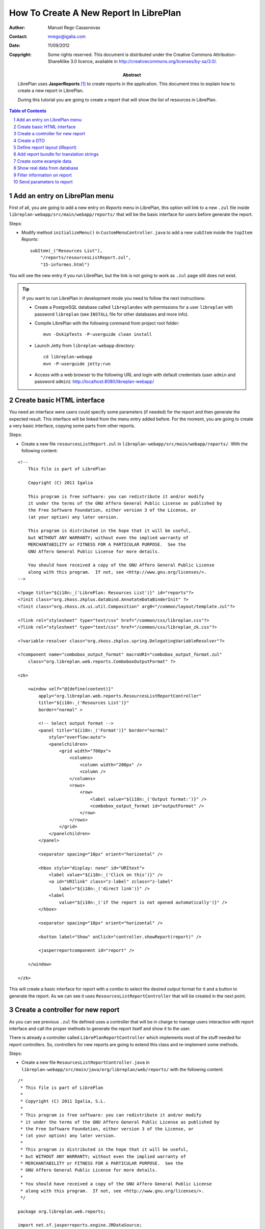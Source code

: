 How To Create A New Report In LibrePlan
=======================================

.. sectnum::

:Author: Manuel Rego Casasnovas
:Contact: mrego@igalia.com
:Date: 11/09/2012
:Copyright:
  Some rights reserved. This document is distributed under the Creative
  Commons Attribution-ShareAlike 3.0 licence, available in
  http://creativecommons.org/licenses/by-sa/3.0/.
:Abstract:
  LibrePlan uses **JasperReports** [1]_ to create reports in the application. This
  document tries to explain how to create a new report in LibrePlan.

  During this tutorial you are going to create a report that will show the list of
  resources in LibrePlan.

.. contents:: Table of Contents

Add an entry on LibrePlan menu
------------------------------

First of all, you are going to add a new entry on *Reports* menu in LibrePlan,
this option will link to a new ``.zul`` file inside
``libreplan-webapp/src/main/webapp/reports/`` that will be the basic
interface for users before generate the report.

Steps:

* Modify method ``initializeMenu()`` in ``CustomMenuController.java`` to add a
  new ``subItem`` inside the ``topItem`` *Reports*::

    subItem(_("Resources List"),
        "/reports/resourcesListReport.zul",
        "15-informes.html")

You will see the new entry if you run LibrePlan, but the link is not going to
work as ``.zul`` page still does not exist.

.. TIP::

   If you want to run LibrePlan in development mode you need to follow the next
   instructions:

   * Create a PostgreSQL database called ``libreplandev`` with permissions for a
     user ``libreplan`` with    password ``libreplan`` (see ``INSTALL`` file for
     other databases and more info).

   * Compile LibrePlan with the following command from project root folder::

       mvn -DskipTests -P-userguide clean install

   * Launch Jetty from ``libreplan-webapp`` directory::

       cd libreplan-webapp
       mvn -P-userguide jetty:run

   * Access with a web browser to the following URL and login with default
     credentials (user ``admin`` and password ``admin``):
     http://localhost:8080/libreplan-webapp/


Create basic HTML interface
---------------------------

You need an interface were users could specify some parameters (if needed) for
the report and then generate the expected result. This interface will be
linked from the menu entry added before. For the moment, you are going to create
a very basic interface, copying some parts from other reports.

Steps:

* Create a new file ``resourcesListReport.zul`` in
  ``libreplan-webapp/src/main/webapp/reports/``. With the following content:

::

 <!--
     This file is part of LibrePlan

     Copyright (C) 2011 Igalia

     This program is free software: you can redistribute it and/or modify
     it under the terms of the GNU Affero General Public License as published by
     the Free Software Foundation, either version 3 of the License, or
     (at your option) any later version.

     This program is distributed in the hope that it will be useful,
     but WITHOUT ANY WARRANTY; without even the implied warranty of
     MERCHANTABILITY or FITNESS FOR A PARTICULAR PURPOSE.  See the
     GNU Affero General Public License for more details.

     You should have received a copy of the GNU Affero General Public License
     along with this program.  If not, see <http://www.gnu.org/licenses/>.
 -->

 <?page title="${i18n:_('LibrePlan: Resources List')}" id="reports"?>
 <?init class="org.zkoss.zkplus.databind.AnnotateDataBinderInit" ?>
 <?init class="org.zkoss.zk.ui.util.Composition" arg0="/common/layout/template.zul"?>

 <?link rel="stylesheet" type="text/css" href="/common/css/libreplan.css"?>
 <?link rel="stylesheet" type="text/css" href="/common/css/libreplan_zk.css"?>

 <?variable-resolver class="org.zkoss.zkplus.spring.DelegatingVariableResolver"?>

 <?component name="combobox_output_format" macroURI="combobox_output_format.zul"
     class="org.libreplan.web.reports.ComboboxOutputFormat" ?>

 <zk>

     <window self="@{define(content)}"
         apply="org.libreplan.web.reports.ResourcesListReportController"
         title="${i18n:_('Resources List')}"
         border="normal" >

         <!-- Select output format -->
         <panel title="${i18n:_('Format')}" border="normal"
             style="overflow:auto">
             <panelchildren>
                 <grid width="700px">
                     <columns>
                         <column width="200px" />
                         <column />
                     </columns>
                     <rows>
                         <row>
                             <label value="${i18n:_('Output format:')}" />
                             <combobox_output_format id="outputFormat" />
                         </row>
                     </rows>
                 </grid>
             </panelchildren>
         </panel>

         <separator spacing="10px" orient="horizontal" />

         <hbox style="display: none" id="URItext">
             <label value="${i18n:_('Click on this')}" />
             <a id="URIlink" class="z-label" zclass="z-label"
                 label="${i18n:_('direct link')}" />
             <label
                 value="${i18n:_('if the report is not opened automatically')}" />
         </hbox>

         <separator spacing="10px" orient="horizontal" />

         <button label="Show" onClick="controller.showReport(report)" />

         <jasperreportcomponent id="report" />

     </window>

 </zk>

This will create a basic interface for report with a combo to select the desired
output format for it and a button to generate the report. As we can see it uses
``ResourcesListReportController`` that will be created in the next point.


Create a controller for new report
----------------------------------

As you can see previous ``.zul`` file defined uses a controller that will be in
charge to manage users interaction with report interface and call the proper
methods to generate the report itself and show it to the user.

There is already a controller called ``LibrePlanReportController`` which
implements most of the stuff needed for report controllers. So, controllers for
new reports are going to extend this class and re-implement some methods.

Steps:

* Create a new file ``ResourcesListReportController.java`` in
  ``libreplan-webapp/src/main/java/org/libreplan/web/reports/`` with the
  following content:

::

 /*
  * This file is part of LibrePlan
  *
  * Copyright (C) 2011 Igalia, S.L.
  *
  * This program is free software: you can redistribute it and/or modify
  * it under the terms of the GNU Affero General Public License as published by
  * the Free Software Foundation, either version 3 of the License, or
  * (at your option) any later version.
  *
  * This program is distributed in the hope that it will be useful,
  * but WITHOUT ANY WARRANTY; without even the implied warranty of
  * MERCHANTABILITY or FITNESS FOR A PARTICULAR PURPOSE.  See the
  * GNU Affero General Public License for more details.
  *
  * You should have received a copy of the GNU Affero General Public License
  * along with this program.  If not, see <http://www.gnu.org/licenses/>.
  */

 package org.libreplan.web.reports;

 import net.sf.jasperreports.engine.JRDataSource;
 import net.sf.jasperreports.engine.JREmptyDataSource;

 import org.zkoss.zk.ui.Component;

 /**
  * Controller for UI operations of Resources List report.
  *
  * @author Manuel Rego Casasnovas <mrego@igalia.com>
  */
 public class ResourcesListReportController extends LibrePlanReportController {

     private static final String REPORT_NAME = "resourcesListReport";

     @Override
     public void doAfterCompose(Component comp) throws Exception {
         super.doAfterCompose(comp);
         comp.setAttribute("controller", this);
     }

     @Override
     protected String getReportName() {
         return REPORT_NAME;
     }

     @Override
     protected JRDataSource getDataSource() {
         return new JREmptyDataSource();
     }

 }

Now if you run LibrePlan and access to the new menu entry you will see the
simple form allowing you to choose the output format for the report and also the
button to show it (that will not work yet).


Create a DTO
------------

As usually reports show information extracted from database but with some
specific modifications, for example, merging data from different database
tables; you will need to define a DTO (Data Transfer Object) with the fields
that you want to show in the report.

In your case the DTO is pretty simple, you will show for each resource: code and
name.

Steps:

* Create a new file ``ResourcesListReportDTO.java`` in
  ``libreplan-business/src/main/java/org/libreplan/business/reports/dtos/``
  with the following content:

::

 /*
  * This file is part of LibrePlan
  *
  * Copyright (C) 2011 Igalia, S.L.
  *
  * This program is free software: you can redistribute it and/or modify
  * it under the terms of the GNU Affero General Public License as published by
  * the Free Software Foundation, either version 3 of the License, or
  * (at your option) any later version.
  *
  * This program is distributed in the hope that it will be useful,
  * but WITHOUT ANY WARRANTY; without even the implied warranty of
  * MERCHANTABILITY or FITNESS FOR A PARTICULAR PURPOSE.  See the
  * GNU Affero General Public License for more details.
  *
  * You should have received a copy of the GNU Affero General Public License
  * along with this program.  If not, see <http://www.gnu.org/licenses/>.
  */

 package org.libreplan.business.reports.dtos;

 /**
  * DTO for Resources List report data.
  *
  * @author Manuel Rego Casasnovas <mrego@igalia.com>
  */
 public class ResourcesListReportDTO {

     private String code;

     private String name;

     public ResourcesListReportDTO(String code, String name) {
         this.code = code;
         this.name = name;
     }

     public String getCode() {
         return code;
     }

     public String getName() {
         return name;
     }

 }

A list of DTOs will be passed to JasperReports in order to generate the report
with the data.


Define report layout (iReport)
------------------------------

Now that you know which data you are going to show in the report (check DTOs
attributes) you should define the JasperReports format with a XML.

You need to install **iReport** [2]_, it is a tool used to define and design
report layouts, which provides a visual interface to define ``.jrxml`` file.

Steps:

* Download iReport **4.7.0** (``tar.gz``) from SourceForge.net:
  https://sourceforge.net/projects/ireport/files/iReport/

* Uncompress file::

    tar -xvzf iReport-4.7.0.tar.gz

* Launch iReport::

    cd iReport-4.7.0/
    ./bin/ireport

* Open some existent LibrePlan report (e.g.
  ``hoursWorkedPerWorkerInAMonthReport.jrxml``) under
  ``libreplan-webapp/src/main/jasper`` to use as template to keep the same
  layout and save it with the name of the new report
  ``resourcesListReport.jrxml`` in the same folder.

  This will allow us to keep coherence between reports in regard to design,
  header, footer, etc.

* Set report name to ``resourcesList``.

* Set resource bundle to ``resourcesList``.

* Remove following parameters:

  * ``startingDate``
  * ``endingDate``
  * ``showNote``

* Remove all the fields and add the following:

  * Name: ``code``, class: ``java.lang.String``
  * Name: ``name``, class: ``java.lang.String``

* Remove following variables:

  * ``sumHoursPerDay``
  * ``sumHoursPerWorker``

* Remove following elements in *Title* band:

  * ``$R{date.start}``
  * ``$R{date.end}``
  * ``$P{startingDate}``
  * ``$P{endingDate}``
  * ``$R{note1}``
  * Label: ``*``

* Set ``Band height`` in *Title* band to ``80``.

* Remove group *Worker group Group Header 1*.

* Remove group *Date group Group Header 1*.

* Remove columns in *Detail 1* band in order to leave only 2 columns:
  ``$F{code}`` and ``$F{name}``.

Now you have defined a very basic report layout using some common elements
with other LibrePlan reports like header and footer. The result in iReport would
be something similar to the screenshot.

.. figure:: img/ireport-resources-list-report.png
   :alt: iRerpot screenshot for Resources List report
   :width: 100%

   iReport screenshot for Resources List report

You can even check the XML ``resourcesListReport.jrxml`` that should have
something similar to the following content:

::

 <?xml version="1.0" encoding="UTF-8"?>
 <jasperReport xmlns="http://jasperreports.sourceforge.net/jasperreports" xmlns:xsi="http://www.w3.org/2001/XMLSchema-instance" xsi:schemaLocation="http://jasperreports.sourceforge.net/jasperreports http://jasperreports.sourceforge.net/xsd/jasperreport.xsd" name="resourcesList" pageWidth="595" pageHeight="842" columnWidth="535" leftMargin="20" rightMargin="20" topMargin="20" bottomMargin="20" resourceBundle="resourcesList" uuid="f83422af-00de-4fa5-b137-580b559f1453">
     <property name="ireport.zoom" value="1.0"/>
     <property name="ireport.x" value="0"/>
     <property name="ireport.y" value="0"/>
     <style name="dejavu-sans" isDefault="true" fontName="DejaVu Sans" fontSize="8"/>
     <parameter name="logo" class="java.lang.String"/>
     <field name="code" class="java.lang.String"/>
     <field name="name" class="java.lang.String"/>
     <background>
         <band splitType="Stretch"/>
     </background>
     <title>
         <band height="80" splitType="Stretch">
             <textField>
                 <reportElement uuid="6d64d335-2ffd-45e8-8915-3191baa4e278" x="0" y="13" width="263" height="33"/>
                 <textElement verticalAlignment="Middle" markup="none">
                     <font size="23" isBold="true"/>
                 </textElement>
                 <textFieldExpression><![CDATA[$R{title}]]></textFieldExpression>
             </textField>
             <textField>
                 <reportElement uuid="2174417c-89a2-4012-8915-8f8e3fa8119e" x="23" y="46" width="295" height="22"/>
                 <textElement markup="none">
                     <font size="15" isItalic="true"/>
                 </textElement>
                 <textFieldExpression><![CDATA[$R{subtitle}]]></textFieldExpression>
             </textField>
             <image scaleImage="RetainShape">
                 <reportElement uuid="e033fa20-c68f-4716-9b43-e1435be185a8" x="318" y="0" width="180" height="53"/>
                 <imageExpression><![CDATA[$P{logo}]]></imageExpression>
             </image>
         </band>
     </title>
     <pageHeader>
         <band splitType="Stretch"/>
     </pageHeader>
     <columnHeader>
         <band splitType="Stretch"/>
     </columnHeader>
     <detail>
         <band height="15" splitType="Stretch">
             <textField isBlankWhenNull="true">
                 <reportElement uuid="5a829e90-0860-48dd-aeb0-262599571b4a" x="145" y="0" width="414" height="15"/>
                 <textElement textAlignment="Center" verticalAlignment="Middle"/>
                 <textFieldExpression><![CDATA[$F{name}]]></textFieldExpression>
             </textField>
             <textField isBlankWhenNull="true">
                 <reportElement uuid="78755bf1-f99a-4aa3-a87a-13ed4e54ce60" x="13" y="0" width="132" height="15"/>
                 <textElement textAlignment="Center" verticalAlignment="Middle"/>
                 <textFieldExpression><![CDATA[$F{code}]]></textFieldExpression>
             </textField>
         </band>
     </detail>
     <columnFooter>
         <band height="17" splitType="Stretch"/>
     </columnFooter>
     <pageFooter>
         <band height="27" splitType="Stretch">
             <textField pattern="EEEEE, dd MMMMM yyyy">
                 <reportElement uuid="74fb7d79-5caa-42db-b9c8-8b0e5a6b38da" x="0" y="0" width="197" height="20"/>
                 <textElement/>
                 <textFieldExpression><![CDATA[new java.util.Date()]]></textFieldExpression>
             </textField>
             <textField>
                 <reportElement uuid="1bb28642-13dd-469d-937b-0eb361cea34e" x="435" y="2" width="43" height="20"/>
                 <textElement/>
                 <textFieldExpression><![CDATA[$R{page}]]></textFieldExpression>
             </textField>
             <textField>
                 <reportElement uuid="a0067519-9437-4549-b9ca-70bb8abd86ef" x="498" y="2" width="15" height="20"/>
                 <textElement/>
                 <textFieldExpression><![CDATA[$R{of}]]></textFieldExpression>
             </textField>
             <textField evaluationTime="Report">
                 <reportElement uuid="49abaabf-9c24-4078-8551-632c03e5aebb" x="515" y="2" width="38" height="20"/>
                 <textElement/>
                 <textFieldExpression><![CDATA[$V{PAGE_NUMBER}]]></textFieldExpression>
             </textField>
             <textField>
                 <reportElement uuid="3b2e8d7e-d96f-4f30-aa3b-80300629dda7" x="478" y="2" width="15" height="20"/>
                 <textElement textAlignment="Right"/>
                 <textFieldExpression><![CDATA[$V{PAGE_NUMBER}]]></textFieldExpression>
             </textField>
         </band>
     </pageFooter>
     <summary>
         <band splitType="Stretch"/>
     </summary>
 </jasperReport>


Add report bundle for translation strings
-----------------------------------------

Once defined the report format with *iReport* you need to create an special
directory to put there translation files related with report strings.

Steps:

* Create directory called ``resourcesList_Bundle`` in
  ``libreplan-webapp/src/main/jasper/``::

    mkdir libreplan-webapp/src/main/jasper/resourcesList_Bundle

  You can check bundle folders of other reports in the same directory to see
  more   examples, but it basically contains the properties files with different
  translations for the project.

* Create a file called ``resourcesList.properties`` inside the new directory
  with the following content:

::

 # Locale for resourcesListReport.jrxml
 title = Resources List Report
 subtitle = List of resources
 page = page
 of = of

* Add the following lines in main ``pom.xml`` file at project root folder,
  in ``Report bundle directories`` section::

    <resource>
        <directory>../libreplan-webapp/src/main/jasper/resourcesList_Bundle/</directory>
    </resource>

Now jun can run LibrePlan and see the report already working, but as you are not
sending it any data (currently you are using ``JREmptyDataSource``) the report
will appear empty but you can see header with title and footer.


Create some example data
------------------------

At that point you have everything ready to generate your first report, but you
need to show some data in the report. So, you are going to add some example data
manually created to see the final result.

Steps:

* Modify ``getDataSource`` method in ``ResourcesListReportController`` created
  before and use the following content as example:

::

     @Override
     protected JRDataSource getDataSource() {
         // Example data
         ResourcesListReportDTO resource1 = new ResourcesListReportDTO("1",
                 "Jonh Doe");
         ResourcesListReportDTO resource2 = new ResourcesListReportDTO("2",
                 "Richard Roe");

         List<ResourcesListReportDTO> resourcesListDTOs = Arrays.asList(
                 resource1, resource2);

         return new JRBeanCollectionDataSource(resourcesListDTOs);
     }

Then if you run LibrePlan and go to the new menu entry called *Resources List*
in *Reports* you will be able to generate a report with the resources added as
example data. The report still lacks a good design and format, but at least you
are able to see how the basic functionality of JasperReports in LibrePlan is
integrated. The next step will be to show real data in the report getting it
from database.

.. figure:: img/resources-list-report-example-data-pdf.png
   :alt: Resources List report with example data in PDF format
   :width: 100%

   Resources List report with example data in PDF format


Show real data from database
----------------------------

Now you need to query database and get information about resources. In order to
follow LibrePlan architecture you are going to create a model that will be in
charge to retrieve information from database, process it if needed and return
the information to the controller. Then controller will send this information to
JasperReports in order to generate the report with real data.

Steps:

* Modify ``ResourcesListReportDTO`` constructor to receive a real ``Resource``
  entity and get get information from it::

    public ResourcesListReportDTO(Resource resource) {
        this.code = resource.getCode();
        this.name = resource.getName();
    }

* Create a file ``IResourcesListReportModel.java`` in
  ``libreplan-webapp/src/main/java/org/libreplan/web/reports/`` with the
  following content:

::

 /*
  * This file is part of LibrePlan
  *
  * Copyright (C) 2011 Igalia, S.L.
  *
  * This program is free software: you can redistribute it and/or modify
  * it under the terms of the GNU Affero General Public License as published by
  * the Free Software Foundation, either version 3 of the License, or
  * (at your option) any later version.
  *
  * This program is distributed in the hope that it will be useful,
  * but WITHOUT ANY WARRANTY; without even the implied warranty of
  * MERCHANTABILITY or FITNESS FOR A PARTICULAR PURPOSE.  See the
  * GNU Affero General Public License for more details.
  *
  * You should have received a copy of the GNU Affero General Public License
  * along with this program.  If not, see <http://www.gnu.org/licenses/>.
  */

 package org.libreplan.web.reports;

 import java.util.List;

 import org.libreplan.business.reports.dtos.ResourcesListReportDTO;

 /**
  * Interface for {@link ResourcesListReportModel}.
  *
  * @author Manuel Rego Casasnovas <mrego@igalia.com>
  */
 public interface IResourcesListReportModel {

     List<ResourcesListReportDTO> getResourcesListReportDTOs();

 }

* Create another file ``ResourcesListReportModel.java`` in the same directory
  with the following content:

::

 /*
  * This file is part of LibrePlan
  *
  * Copyright (C) 2011 Igalia, S.L.
  *
  * This program is free software: you can redistribute it and/or modify
  * it under the terms of the GNU Affero General Public License as published by
  * the Free Software Foundation, either version 3 of the License, or
  * (at your option) any later version.
  *
  * This program is distributed in the hope that it will be useful,
  * but WITHOUT ANY WARRANTY; without even the implied warranty of
  * MERCHANTABILITY or FITNESS FOR A PARTICULAR PURPOSE.  See the
  * GNU Affero General Public License for more details.
  *
  * You should have received a copy of the GNU Affero General Public License
  * along with this program.  If not, see <http://www.gnu.org/licenses/>.
  */

 package org.libreplan.web.reports;

 import java.util.ArrayList;
 import java.util.List;

 import org.libreplan.business.reports.dtos.ResourcesListReportDTO;
 import org.libreplan.business.resources.daos.IResourceDAO;
 import org.libreplan.business.resources.entities.Resource;
 import org.springframework.beans.factory.annotation.Autowired;
 import org.springframework.beans.factory.config.BeanDefinition;
 import org.springframework.context.annotation.Scope;
 import org.springframework.stereotype.Service;
 import org.springframework.transaction.annotation.Transactional;

 /**
  * Model for Resources List report.
  *
  * @author Manuel Rego Casasnovas <mrego@igalia.com>
  */
 @Service
 @Scope(BeanDefinition.SCOPE_PROTOTYPE)
 public class ResourcesListReportModel implements IResourcesListReportModel {

     @Autowired
     private IResourceDAO resourceDAO;

     @Override
     @Transactional(readOnly = true)
     public List<ResourcesListReportDTO> getResourcesListReportDTOs() {
         List<ResourcesListReportDTO> dtos = new ArrayList<ResourcesListReportDTO>();

         for (Resource resource : resourceDAO.getResources()) {
             dtos.add(new ResourcesListReportDTO(resource));
         }

         return dtos;
     }

 }

* Add the following line in ``ResourcesListReportController``::

    private IResourcesListReportModel resourcesListReportModel;

* Modify ``getDataSource`` method in ``ResourcesListReportController`` to use
  the model to get data from database::

    @Override
    protected JRDataSource getDataSource() {
        List<ResourcesListReportDTO> dtos = resourcesListReportModel
                .getResourcesListReportDTOs();
        if (dtos.isEmpty()) {
            return new JREmptyDataSource();
        }

        return new JRBeanCollectionDataSource(dtos);
    }

At this moment, you are going to be able to generate report with the list of all
resources currently stored in LibrePlan database.


Filter information on report
----------------------------

You are going to add a simple filter in interface to allow users to select what
kind of resources are going to appear in the report: workers or machines.

Steps:

* Modify ``resourcesListReport.zul`` to add the following lines::

     <!-- Select type of resource -->
     <panel title="${i18n:_('Type of resource')}" border="normal"
         style="overflow:auto">
         <panelchildren>
             <grid width="700px">
                 <columns>
                     <column width="200px" />
                     <column />
                 </columns>
                 <rows>
                     <row>
                         <label value="${i18n:_('Type:')}" />
                         <combobox id="resourcesType" autocomplete="true"
                            autodrop="true" value="${i18n:_('All')}">
                            <comboitem label="${i18n:_('All')}"
                                value="all" />
                            <comboitem label="${i18n:_('Workers')}"
                                value="workers" />
                            <comboitem label="${i18n:_('Machines')}"
                                value="machines" />
                        </combobox>
                     </row>
                 </rows>
             </grid>
         </panelchildren>
     </panel>

* Add following line in ``ResourcesListReportController``::

    private Combobox resourcesType;

* And modify ``getDataSource`` method in the same file::

    @Override
    protected JRDataSource getDataSource() {
        Comboitem typeSelected = resourcesType.getSelectedItemApi();
        String type = (typeSelected == null) ? "all" : (String) typeSelected
                .getValue();

        List<ResourcesListReportDTO> dtos = resourcesListReportModel
                .getResourcesListReportDTOs(type);
        if (dtos.isEmpty()) {
            return new JREmptyDataSource();
        }

        return new JRBeanCollectionDataSource(dtos);
    }

* This would mean that a new parameter appear in model method, so you would need
  to modify ``IResourcesListReportModel`` to add the new parameter ::

    List<ResourcesListReportDTO> getResourcesListReportDTOs(String type);

  And change ``getResourcesListReportDTOs`` method in
  ``ResourcesListReportModel`` to get different information depending on the new
  parameter::

    @Override
    @Transactional(readOnly = true)
    public List<ResourcesListReportDTO> getResourcesListReportDTOs(String type) {
        List<ResourcesListReportDTO> dtos = new ArrayList<ResourcesListReportDTO>();

        List<? extends Resource> resources;
        if (type.equals("workers")) {
            resources = resourceDAO.getWorkers();
        } else if (type.equals("machines")) {
            resources = resourceDAO.getMachines();
        } else {
            resources = resourceDAO.getResources();
        }

        for (Resource resource : resources) {
            dtos.add(new ResourcesListReportDTO(resource));
        }

        return dtos;
    }

After applying these changes you will be able to filter the report depending on
option selected by users in the interface.


Send parameters to report
-------------------------

Sometimes you need to send parameters to be printed in the report. You are
already doing it without noticing, for example, you are sending logo path. You
can check ``getParameters`` method in ``LibrePlanReportController``.

Now you are going to send a parameter to print a message specifying if you are
printing all the resources or just workers or machines using the filter.

Steps:

* Override ``getParameters`` in ``ResourcesListReportController`` using the
  following lines::

    @Override
    protected Map<String, Object> getParameters() {
        Map<String, Object> result = super.getParameters();

        result.put("type", resourcesType.getValue());
        return result;
    }

* Modify report file ``resourcesListReport.jrxml`` with iReport to add the new
  parameter and show it in some part of the report layout. You could use iReport
  for this task, or, for example, add the following lines in XML file::

    <parameter name="type" class="java.lang.String"/>

    ...

    <columnHeader>
        <band height="25" splitType="Stretch">
            <textField>
                <reportElement x="0" y="0" width="58" height="18"/>
                <textElement verticalAlignment="Middle" markup="none">
                    <font size="10" isBold="true"/>
                </textElement>
                <textFieldExpression class="java.lang.String"><![CDATA[$R{type}]]></textFieldExpression>
            </textField>
            <textField>
                <reportElement x="58" y="0" width="328" height="18"/>
                <textElement verticalAlignment="Middle" markup="none">
                    <font size="10" isBold="false"/>
                </textElement>
                <textFieldExpression class="java.lang.String"><![CDATA[$P{type}]]></textFieldExpression>
            </textField>
        </band>
    </columnHeader>

  It is also needed to add the new label in ``.properties`` file::

    type = Type:

Now if you generate the report you will see the type of report you are
generating, you can see more examples about how to send parameters in some of
the other reports already implemented in LibrePlan.


.. [1] http://jasperforge.org/jasperreports
.. [2] http://jasperforge.org/projects/ireport
